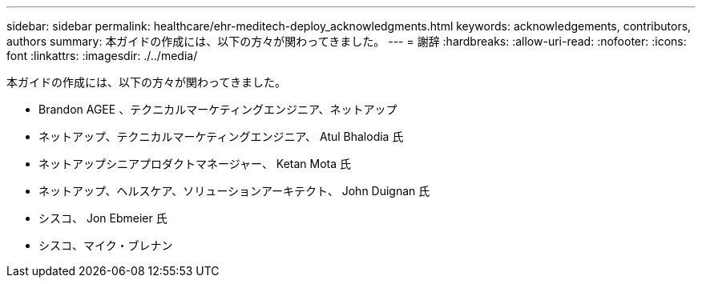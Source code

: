 ---
sidebar: sidebar 
permalink: healthcare/ehr-meditech-deploy_acknowledgments.html 
keywords: acknowledgements, contributors, authors 
summary: 本ガイドの作成には、以下の方々が関わってきました。 
---
= 謝辞
:hardbreaks:
:allow-uri-read: 
:nofooter: 
:icons: font
:linkattrs: 
:imagesdir: ./../media/


[role="lead"]
本ガイドの作成には、以下の方々が関わってきました。

* Brandon AGEE 、テクニカルマーケティングエンジニア、ネットアップ
* ネットアップ、テクニカルマーケティングエンジニア、 Atul Bhalodia 氏
* ネットアップシニアプロダクトマネージャー、 Ketan Mota 氏
* ネットアップ、ヘルスケア、ソリューションアーキテクト、 John Duignan 氏
* シスコ、 Jon Ebmeier 氏
* シスコ、マイク・ブレナン

